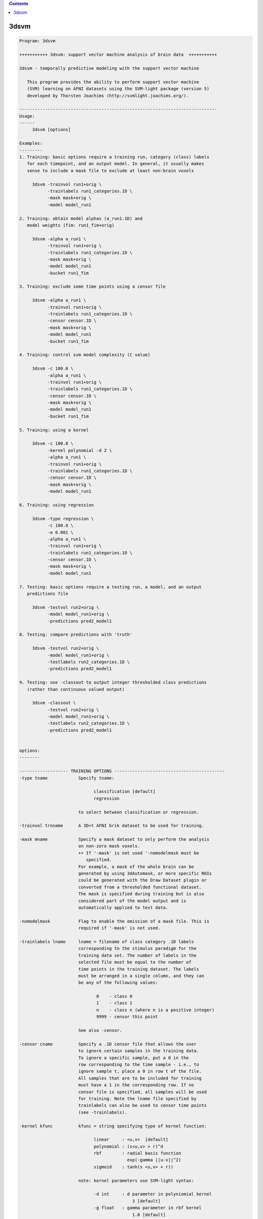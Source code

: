 .. contents:: 
    :depth: 4 

*****
3dsvm
*****

.. code-block:: none

    
    Program: 3dsvm
    
    +++++++++++ 3dsvm: support vector machine analysis of brain data  +++++++++++
    
    3dsvm - temporally predictive modeling with the support vector machine
    
       This program provides the ability to perform support vector machine
       (SVM) learning on AFNI datasets using the SVM-light package (version 5)
       developed by Thorsten Joachims (http://svmlight.joachims.org/).
    
    -----------------------------------------------------------------------------
    Usage:
    ------
    	 3dsvm [options] 
    
    Examples:
    ---------
    1. Training: basic options require a training run, category (class) labels 
       for each timepoint, and an output model. In general, it usually makes 
       sense to include a mask file to exclude at least non-brain voxels
    
    	 3dsvm -trainvol run1+orig \ 
    	       -trainlabels run1_categories.1D \ 
    	       -mask mask+orig \ 
    	       -model model_run1
    
    2. Training: obtain model alphas (a_run1.1D) and 
       model weights (fim: run1_fim+orig)
    
    	 3dsvm -alpha a_run1 \
    	       -trainvol run1+orig \ 
    	       -trainlabels run1_categories.1D \ 
    	       -mask mask+orig \ 
    	       -model model_run1
    	       -bucket run1_fim
    
    3. Training: exclude some time points using a censor file 
    
    	 3dsvm -alpha a_run1 \
    	       -trainvol run1+orig \ 
    	       -trainlabels run1_categories.1D \ 
    	       -censor censor.1D \ 
    	       -mask mask+orig \ 
    	       -model model_run1
    	       -bucket run1_fim
    
    4. Training: control svm model complexity (C value)
    
    	 3dsvm -c 100.0 \
    	       -alpha a_run1 \
    	       -trainvol run1+orig \ 
    	       -trainlabels run1_categories.1D \ 
    	       -censor censor.1D \ 
    	       -mask mask+orig \ 
    	       -model model_run1
    	       -bucket run1_fim
    
    5. Training: using a kernel 
    
    	 3dsvm -c 100.0 \
    	       -kernel polynomial -d 2 \
    	       -alpha a_run1 \
    	       -trainvol run1+orig \ 
    	       -trainlabels run1_categories.1D \ 
    	       -censor censor.1D \ 
    	       -mask mask+orig \ 
    	       -model model_run1
    
    6. Training: using regression 
    
    	 3dsvm -type regression \
    	       -c 100.0 \
    	       -e 0.001 \
    	       -alpha a_run1 \
    	       -trainvol run1+orig \ 
    	       -trainlabels run1_categories.1D \ 
    	       -censor censor.1D \ 
    	       -mask mask+orig \ 
    	       -model model_run1
    
    7. Testing: basic options require a testing run, a model, and an output
       predictions file
    
    	 3dsvm -testvol run2+orig \
    	       -model model_run1+orig \
    	       -predictions pred2_model1
    
    8. Testing: compare predictions with 'truth' 
    
    	 3dsvm -testvol run2+orig \
    	       -model model_run1+orig \
    	       -testlabels run2_categories.1D \
    	       -predictions pred2_model1
    
    9. Testing: use -classout to output integer thresholded class predictions
       (rather than continuous valued output)
    
    	 3dsvm -classout \
    	       -testvol run2+orig \
    	       -model model_run1+orig \
    	       -testlabels run2_categories.1D \
    	       -predictions pred2_model1
    
    
    options:
    --------
    
    ------------------- TRAINING OPTIONS -------------------------------------------
    -type tname            Specify tname:
    
                                 classification [default]
                                 regression
    
                           to select between classification or regression.
    
    -trainvol trnname      A 3D+t AFNI brik dataset to be used for training. 
    
    -mask mname            Specify a mask dataset to only perform the analysis
                           on non-zero mask voxels.
                           ++ If '-mask' is not used '-nomodelmask must be
                              specified. 
                           For example, a mask of the whole brain can be 
                           generated by using 3dAutomask, or more specific ROIs
                           could be generated with the Draw Dataset plugin or
                           converted from a thresholded functional dataset. 
                           The mask is specified during training but is also 
                           considered part of the model output and is 
                           automatically applied to test data. 
    
    -nomodelmask           Flag to enable the omission of a mask file. This is 
                           required if '-mask' is not used.
    
    -trainlabels lname     lname = filename of class category .1D labels 
                           corresponding to the stimulus paradigm for the 
                           training data set. The number of labels in the 
                           selected file must be equal to the number of 
                           time points in the training dataset. The labels
                           must be arranged in a single column, and they can
                           be any of the following values: 
    
                                  0    - class 0
                                  1    - class 1
                                  n    - class n (where n is a positive integer)
                                  9999 - censor this point 
    
                           See also -censor.
    
    -censor cname          Specify a .1D censor file that allows the user
                           to ignore certain samples in the training data.
                           To ignore a specific sample, put a 0 in the
                           row corresponding to the time sample - i.e., to
                           ignore sample t, place a 0 in row t of the file.
                           All samples that are to be included for training
                           must have a 1 in the corresponding row. If no
                           censor file is specified, all samples will be used 
                           for training. Note the lname file specified by
                           trainlabels can also be used to censor time points
                           (see -trainlabels).
    
    -kernel kfunc          kfunc = string specifying type of kernel function:
    
                                 linear     : <u,v>  [default] 
                                 polynomial : (s<u,v> + r)^d 
                                 rbf        : radial basis function
                                              exp(-gamma ||u-v||^2) 
                                 sigmoid    : tanh(s <u,v> + r)) 
    
                           note: kernel parameters use SVM-light syntax:
    
                                 -d int     : d parameter in polyniomial kernel
                                                3 [default]
                                 -g float   : gamma parameter in rbf kernel
                                                1.0 [default]
                                 -s float   : s parameter in sigmoid/poly kernel
                                                1.0 [default]
                                 -r float   : r parameter in sigmoid/poly kernel
                                                1.0 [default]
    
    -max_iterations int    Specify the maximum number of iterations for the
                           optimization. 1 million [default].
    
    -alpha aname           Write the alphas to aname.1D 
    
    -wout                  Flag to output sum of weighted linear support 
                           vectors to the bucket file. This is one means of
                           generating an "activation map" from linear kernel
                           SVMs see (LaConte et al., 2005). NOTE: this is 
                           currently not required since it is the only output
                           option.
    
    -bucket bprefix        Currently only outputs the sum of weighted linear 
                           support vectors written out to a functional (fim) 
                           brik file. This is one means of generating an 
                           "activation map" from linear kernel SVMS 
                           (see LaConte et al, 2005). 
    
    ------------------- TRAINING AND TESTING MUST SPECIFY MODNAME ------------------
    -model modname         modname = basename for the model brik.
    
                           Training: modname is the basename for the output
                           brik containing the SVM model
    
                               3dsvm -trainvol run1+orig \ 
                                     -trainlabels run1_categories.1D \ 
                                     -mask mask+orig \ 
                                     -model model_run1
    
                           Testing: modname is the name for the input brik
                           containing the SVM model.
    
                               3dsvm -testvol run2+orig \ 
                                     -model model_run1+orig  \ 
                                     -predictions pred2_model1
    
    -nomodelfile           Flag to enable the omission of a model file. This is 
                           required if '-model' is not used during training. 
                           ** Be careful, you might not be able to perform testing!
    
    ------------------- TESTING OPTIONS --------------------------------------------
    -testvol tstname       A 3D or 3D+t AFNI brik dataset to be used for testing. 
                           A major assumption is that the training and testing  
                           volumes are aligned, and that voxels are of same number, 
                           volume, etc. 
    
    -predictions pname     pname = basename for .1D prediction file(s). 
                           Prediction files contain a single column, where each line 
                           holds the predicted value for the corresponding volume in
                           the test dataset. By default, the predicted values take 
                           on a continuous range; to output integer-valued class
                           decision values use the -classout flag.
                           For classification: Values bellow 0.5 correspond to 
                           (class A) and values above 0.5 to (class B), where A < B. 
                           For more than two classes a separate prediction file for 
                           each possible pair of training classes and one additional 
                           "overall" file containing the predicted (integer-valued)
                           class membership is generated.
                           For regression: Each value is the predicted parametric rate 
                           for the corresponding volume in the test dataset. 
    
    -classout              Flag to specify that pname files should be integer-
                           valued, corresponding to class category decisions.
    
    -nopredcensored        Do not write predicted values for censored time-points
                           to predictions file.
    
    -nodetrend             Flag to specify that pname files should NOT be 
                           linearly detrended (detrending is performed by default).
                           ** Set this options if you are using GLM beta maps as
                              input for example. Temporal detrending only 
                              makes sense if you are using time-dependent
                              data (chronological order!) as input.
    
    -nopredscale           Do not scale predictions. If used, values below 0.0 
                           correspond to (class A) and values above 0.0 to
                           (class B).
    
    -testlabels tlname     tlname = filename of 'true' class category .1D labels 
                           for the test dataset. It is used to calculate the 
                           prediction accuracy performance of SVM classification. 
                           If this option is not specified, then performance 
                           calculations are not made. Format is the same as 
                           lname specified for -trainlabels. 
    
    -multiclass mctype     mctype specifies the multiclass algorithm for 
                           classification. Current implementations use 1-vs-1
                           two-class SVM models.
    
                           mctype must be one of the following: 
    
                                 DAG   :  Directed Acyclic Graph [default] 
                                 vote  :  Max Wins from votes of all 1-vs-1 models 
    
                           see http:\\lacontelab.org\3dsvm.html for details and
                           references.
    
    ------------------- INFORMATION OPTIONS ---------------------------------------
    -help                  this help
    
    -version               print version history including rough description
                           of changes
    
    
    
    
    -------------------- SVM-light learn help -----------------------------
    
    SVM-light V5.00: Support Vector Machine, learning module     30.06.02stim
    
    Copyright: Thorsten Joachims, thorsten@ls8.cs.uni-dortmund.de
    
    This software is available for non-commercial use only. It must not
    be modified and distributed without prior permission of the author.
    The author is not responsible for implications from the use of this
    software.
    
       usage: svm_learn [options] example_file model_file
    
    Arguments:
             example_file-> file with training data
             model_file  -> file to store learned decision rule in
    General options:
             -?          -> this help
             -v [0..3]   -> level (default 1)
    Learning options:
             -z {c,r,p}  -> select between classification (c), regression (r),
                            and preference ranking (p) (default classification)
             -c float    -> C: trade-off between training error
                            and margin (default [avg. x*x]^-1)
             -w [0..]    -> epsilon width of tube for regression
                            (default 0.1)
             -j float    -> Cost: cost-factor, by which training errors on
                            positive examples outweight errors on negative
                            examples (default 1) (see [4])
             -b [0,1]    -> use biased hyperplane (i.e. x*w+b>0) instead
                            of unbiased hyperplane (i.e. x*w>0) (default 1)
             -i [0,1]    -> remove inconsistent training examples
                            and retrain (default 0)
    Performance estimation options:
             -x [0,1]    -> compute leave-one-out estimates (default 0)
                            (see [5])
             -o ]0..2]   -> value of rho for XiAlpha-estimator and for pruning
                            leave-one-out computation (default 1.0) (see [2])
             -k [0..100] -> search depth for extended XiAlpha-estimator 
                            (default 0)
    Transduction options (see [3]):
             -p [0..1]   -> fraction of unlabeled examples to be classified
                            into the positive class (default is the ratio of
                            positive and negative examples in the training data)
    Kernel options:
             -t int      -> type of kernel function:
                            0: linear (default)
                            1: polynomial (s a*b+c)^d
                            2: radial basis function exp(-gamma ||a-b||^2)
                            3: sigmoid tanh(s a*b + c)
                            4: user defined kernel from kernel.h
             -d int      -> parameter d in polynomial kernel
             -g float    -> parameter gamma in rbf kernel
             -s float    -> parameter s in sigmoid/poly kernel
             -r float    -> parameter c in sigmoid/poly kernel
             -u string   -> parameter of user defined kernel
    Optimization options (see [1]):
             -q [2..]    -> maximum size of QP-subproblems (default 10)
             -n [2..q]   -> number of new variables entering the working set
                            in each iteration (default n = q). Set n<q to prevent
                            zig-zagging.
             -m [5..]    -> size of cache for kernel evaluations in MB (default 40)
                            The larger the faster...
             -e float    -> eps: Allow that error for termination criterion
                            [y [w*x+b] - 1] >= eps (default 0.001)
             -h [5..]    -> number of iterations a variable needs to be
                            optimal before considered for shrinking (default 100)
             -f [0,1]    -> do final optimality check for variables removed
                            by shrinking. Although this test is usually 
                            positive, there is no guarantee that the optimum
                            was found if the test is omitted. (default 1)
    Output options:
             -l string   -> file to write predicted labels of unlabeled
                            examples into after transductive learning
             -a string   -> write all alphas to this file after learning
                            (in the same order as in the training set)
    
    More details in:
    [1] T. Joachims, Making Large-Scale SVM Learning Practical. Advances in
        Kernel Methods - Support Vector Learning, B. Schoelkopf and C. Burges and
        A. Smola (ed.), MIT Press, 1999.
    [2] T. Joachims, Estimating the Generalization performance of an SVM
        Efficiently. International Conference on Machine Learning (ICML), 2000.
    [3] T. Joachims, Transductive Inference for Text Classification using Support
        Vector Machines. International Conference on Machine Learning (ICML),
        1999.
    [4] K. Morik, P. Brockhausen, and T. Joachims, Combining statistical learning
        with a knowledge-based approach - A case study in intensive care  
        monitoring. International Conference on Machine Learning (ICML), 1999.
    [5] T. Joachims, Learning to Classify Text Using Support Vector
        Machines: Methods, Theory, and Algorithms. Dissertation, Kluwer,
        2002.
    
    
    
    -------------------- SVM-light classify help -----------------------------
    
    SVM-light V5.00: Support Vector Machine, classification module     30.06.02
    
    Copyright: Thorsten Joachims, thorsten@ls8.cs.uni-dortmund.de
    
    This software is available for non-commercial use only. It must not
    be modified and distributed without prior permission of the author.
    The author is not responsible for implications from the use of this
    software.
    
       usage: svm_classify [options] example_file model_file output_file
    
    options: -h         -> this help
             -v [0..3]  -> verbosity level (default 2)
             -f [0,1]   -> 0: old output format of V1.0
                        -> 1: output the value of decision function (default)
    
    
    
    --------------------------------------------------------------------------
    Significant programming contributions by: 
    
      Jeff W. Prescott, William A. Curtis, Ziad Saad, Rick Reynolds, 
      R. Cameron Craddock, Jonathan M. Lisinski, and  Stephen M. LaConte 
    
    Original version written by JP and SL, August 2006 
    Released to general public, July 2007 
    
    Questions/Comments/Bugs - email slaconte@vtc.vt.edu 
    
    
    Reference:
    LaConte, S., Strother, S., Cherkassky, V. and Hu, X. 2005. Support vector
        machines for temporal classification of block design fMRI data. 
        NeuroImage, 26, 317-329.
    
    Specific to real-time fMRI:
    S. M. LaConte. (2011). Decoding fMRI brain states in real-time. 
        NeuroImage, 56:440-54.
    S. M. LaConte, S. J. Peltier, and X. P. Hu. (2007). Real-time fMRI using 
    brain-state classification. Hum Brain Mapp, 208:1033–1044. 
    
    Please also consider to reference:
    T. Joachims, Making Large-Scale SVM Learning Practical.
         Advances in Kernel Methods - Support Vector Learning,
         B. Schoelkopf and C. Burges and A. Smola (ed.), MIT Press, 1999.
    
    RW Cox. AFNI: Software for analysis and visualization of
        functional magnetic resonance neuroimages.
        Computers and Biomedical Research, 29:162-173, 1996.
